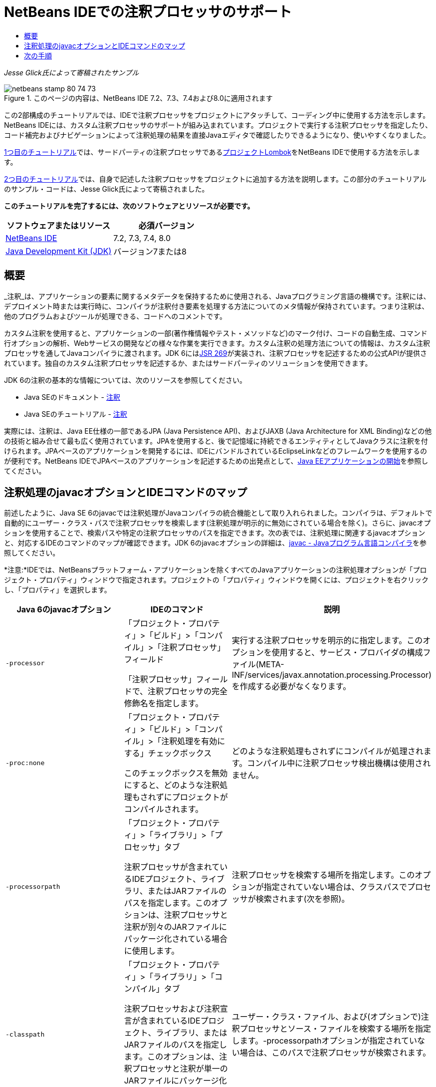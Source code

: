 // 
//     Licensed to the Apache Software Foundation (ASF) under one
//     or more contributor license agreements.  See the NOTICE file
//     distributed with this work for additional information
//     regarding copyright ownership.  The ASF licenses this file
//     to you under the Apache License, Version 2.0 (the
//     "License"); you may not use this file except in compliance
//     with the License.  You may obtain a copy of the License at
// 
//       http://www.apache.org/licenses/LICENSE-2.0
// 
//     Unless required by applicable law or agreed to in writing,
//     software distributed under the License is distributed on an
//     "AS IS" BASIS, WITHOUT WARRANTIES OR CONDITIONS OF ANY
//     KIND, either express or implied.  See the License for the
//     specific language governing permissions and limitations
//     under the License.
//

= NetBeans IDEでの注釈プロセッサのサポート
:jbake-type: tutorial
:jbake-tags: tutorials 
:markup-in-source: verbatim,quotes,macros
:jbake-status: published
:icons: font
:syntax: true
:source-highlighter: pygments
:toc: left
:toc-title:
:description: NetBeans IDEでの注釈プロセッサのサポート - Apache NetBeans
:keywords: Apache NetBeans, Tutorials, NetBeans IDEでの注釈プロセッサのサポート

_Jesse Glick氏によって寄稿されたサンプル_



image::images/netbeans-stamp-80-74-73.png[title="このページの内容は、NetBeans IDE 7.2、7.3、7.4および8.0に適用されます"]

この2部構成のチュートリアルでは、IDEで注釈プロセッサをプロジェクトにアタッチして、コーディング中に使用する方法を示します。NetBeans IDEには、カスタム注釈プロセッサのサポートが組み込まれています。プロジェクトで実行する注釈プロセッサを指定したり、コード補完およびナビゲーションによって注釈処理の結果を直接Javaエディタで確認したりできるようになり、使いやすくなりました。

link:annotations-lombok.html[+1つ目のチュートリアル+]では、サードパーティの注釈プロセッサであるlink:http://projectlombok.org/[+プロジェクトLombok+]をNetBeans IDEで使用する方法を示します。

link:annotations-custom.html[+2つ目のチュートリアル+]では、自身で記述した注釈プロセッサをプロジェクトに追加する方法を説明します。この部分のチュートリアルのサンプル・コードは、Jesse Glick氏によって寄稿されました。

*このチュートリアルを完了するには、次のソフトウェアとリソースが必要です。*

|===
|ソフトウェアまたはリソース |必須バージョン 

|link:https://netbeans.org/downloads/index.html[+NetBeans IDE+] |7.2, 7.3, 7.4, 8.0 

|link:http://www.oracle.com/technetwork/java/javase/downloads/index.html[+Java Development Kit (JDK)+] |バージョン7または8 
|===


== 概要

_注釈_は、アプリケーションの要素に関するメタデータを保持するために使用される、Javaプログラミング言語の機構です。注釈には、デプロイメント時または実行時に、コンパイラが注釈付き要素を処理する方法についてのメタ情報が保持されています。つまり注釈は、他のプログラムおよびツールが処理できる、コードへのコメントです。

カスタム注釈を使用すると、アプリケーションの一部(著作権情報やテスト・メソッドなど)のマーク付け、コードの自動生成、コマンド行オプションの解析、Webサービスの開発などの様々な作業を実行できます。カスタム注釈の処理方法についての情報は、カスタム注釈プロセッサを通してJavaコンパイラに渡されます。JDK 6にはlink:http://www.jcp.org/en/jsr/detail?id=269[+JSR 269+]が実装され、注釈プロセッサを記述するための公式APIが提供されています。独自のカスタム注釈プロセッサを記述するか、またはサードパーティのソリューションを使用できます。

JDK 6の注釈の基本的な情報については、次のリソースを参照してください。

* Java SEのドキュメント - link:http://download.oracle.com/javase/6/docs/technotes/guides/language/annotations.html[+注釈+]
* Java SEのチュートリアル - link:http://download.oracle.com/javase/tutorial/java/javaOO/annotations.html[+注釈+]

実際には、注釈は、Java EE仕様の一部であるJPA (Java Persistence API)、およびJAXB (Java Architecture for XML Binding)などの他の技術と組み合せて最も広く使用されています。JPAを使用すると、後で記憶域に持続できるエンティティとしてJavaクラスに注釈を付けられます。JPAベースのアプリケーションを開発するには、IDEにバンドルされているEclipseLinkなどのフレームワークを使用するのが便利です。NetBeans IDEでJPAベースのアプリケーションを記述するための出発点として、link:../javaee/javaee-gettingstarted.html[+Java EEアプリケーションの開始+]を参照してください。


== 注釈処理のjavacオプションとIDEコマンドのマップ

前述したように、Java SE 6のjavacでは注釈処理がJavaコンパイラの統合機能として取り入れられました。コンパイラは、デフォルトで自動的にユーザー・クラス・パスで注釈プロセッサを検索します(注釈処理が明示的に無効にされている場合を除く)。さらに、javacオプションを使用することで、検索パスや特定の注釈プロセッサのパスを指定できます。次の表では、注釈処理に関連するjavacオプションと、対応するIDEのコマンドのマップが確認できます。JDK 6のjavacオプションの詳細は、link:http://download.oracle.com/javase/6/docs/technotes/tools/windows/javac.html[+javac - Javaプログラム言語コンパイラ+]を参照してください。

*注意:*IDEでは、NetBeansプラットフォーム・アプリケーションを除くすべてのJavaアプリケーションの注釈処理オプションが「プロジェクト・プロパティ」ウィンドウで指定されます。プロジェクトの「プロパティ」ウィンドウを開くには、プロジェクトを右クリックし、「プロパティ」を選択します。

|===
|Java 6のjavacオプション |IDEのコマンド |説明 

| ``-processor``  |

「プロジェクト・プロパティ」>「ビルド」>「コンパイル」>「注釈プロセッサ」フィールド

「注釈プロセッサ」フィールドで、注釈プロセッサの完全修飾名を指定します。

 |実行する注釈プロセッサを明示的に指定します。このオプションを使用すると、サービス・プロバイダの構成ファイル(META-INF/services/javax.annotation.processing.Processor)を作成する必要がなくなります。 

| ``-proc:none``  |

「プロジェクト・プロパティ」>「ビルド」>「コンパイル」>「注釈処理を有効にする」チェックボックス

このチェックボックスを無効にすると、どのような注釈処理もされずにプロジェクトがコンパイルされます。

 |どのような注釈処理もされずにコンパイルが処理されます。コンパイル中に注釈プロセッサ検出機構は使用されません。 

| ``-processorpath``  |

「プロジェクト・プロパティ」>「ライブラリ」>「プロセッサ」タブ

注釈プロセッサが含まれているIDEプロジェクト、ライブラリ、またはJARファイルのパスを指定します。このオプションは、注釈プロセッサと注釈が別々のJARファイルにパッケージ化されている場合に使用します。

 |注釈プロセッサを検索する場所を指定します。このオプションが指定されていない場合は、クラスパスでプロセッサが検索されます(次を参照)。 

| ``-classpath``  |

「プロジェクト・プロパティ」>「ライブラリ」>「コンパイル」タブ

注釈プロセッサおよび注釈宣言が含まれているIDEプロジェクト、ライブラリ、またはJARファイルのパスを指定します。このオプションは、注釈プロセッサと注釈が単一のJARファイルにパッケージ化されている場合に使用します。

 |ユーザー・クラス・ファイル、および(オプションで)注釈プロセッサとソース・ファイルを検索する場所を指定します。-processorpathオプションが指定されていない場合は、このパスで注釈プロセッサが検索されます。 

| ``-A_key[=value]_``  |

「プロジェクト・プロパティ」>「ビルド」>「コンパイル」>「プロセッサ・オプション」フィールド

プロジェクトに関連付けられている注釈プロセッサに渡すオプションを追加します。この値はオプションです。

 |(オプション)注釈プロセッサに渡すオプション。 
|===

 


== 次の手順

IDEでの注釈の使用方法を学習するには、次のチュートリアルの各パートを参照してください。

* link:annotations-lombok.html[+パートI: カスタム注釈のためのプロジェクトLombokの使用+]
* link:annotations-custom.html[+パートII: IDEでの独自のカスタム注釈プロセッサの使用+]

link:/about/contact_form.html?to=3&subject=Feedback:%20Using%20the%20Annotation%20Processors%20Support%20in%20the%20NetBeans%20IDE[+このチュートリアルに関するご意見をお寄せください+]
